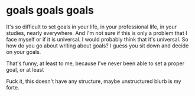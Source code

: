 #+OPTIONS: toc:nil
#+BEGIN_EXPORT md
---
layout: post
title: "The difficulty of goal setting"
categories: life purpose
---
#+END_EXPORT
* goals goals goals
It's so difficult to set goals in your life, in your professional
life, in your studies, nearly everywhere. And I'm not sure if this is
only a problem that I face myself or if it is universal. I would
probably think that it's universal. So how do you go about writing
about goals? I guess you sit down and decide on your goals.

That's funny, at least to me, because I've never been able to set a
proper goal, or at least

Fuck it, this doesn't have any structure, maybe unstructured blurb is
my forte.
